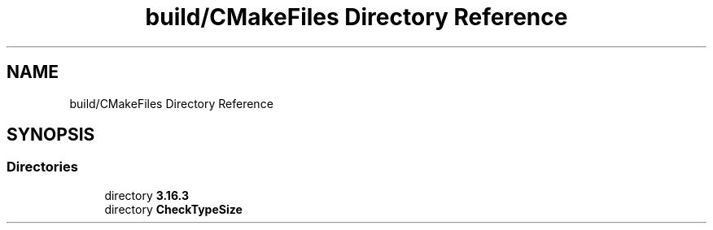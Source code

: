 .TH "build/CMakeFiles Directory Reference" 3 "Mon Apr 20 2020" "Version 0.1" "BrainHarmonics" \" -*- nroff -*-
.ad l
.nh
.SH NAME
build/CMakeFiles Directory Reference
.SH SYNOPSIS
.br
.PP
.SS "Directories"

.in +1c
.ti -1c
.RI "directory \fB3\&.16\&.3\fP"
.br
.ti -1c
.RI "directory \fBCheckTypeSize\fP"
.br
.in -1c
